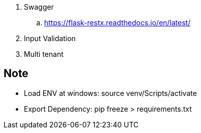 . Swagger
.. https://flask-restx.readthedocs.io/en/latest/
. Input Validation
. Multi tenant




== Note
* Load ENV at windows: source venv/Scripts/activate
* Export Dependency: pip freeze > requirements.txt
